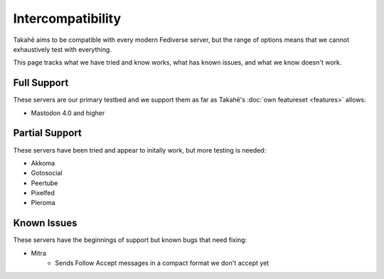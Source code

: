 Intercompatibility
==================

Takahē aims to be compatible with every modern Fediverse server, but the range
of options means that we cannot exhaustively test with everything.

This page tracks what we have tried and know works, what has known issues, and
what we know doesn't work.


Full Support
------------

These servers are our primary testbed and we support them as far as Takahē's
:doc:`own featureset <features>` allows:

* Mastodon 4.0 and higher


Partial Support
---------------

These servers have been tried and appear to initally work, but more testing is
needed:

* Akkoma
* Gotosocial
* Peertube
* Pixelfed
* Pleroma


Known Issues
------------

These servers have the beginnings of support but known bugs that need fixing:

* Mitra
   * Sends Follow Accept messages in a compact format we don't accept yet
